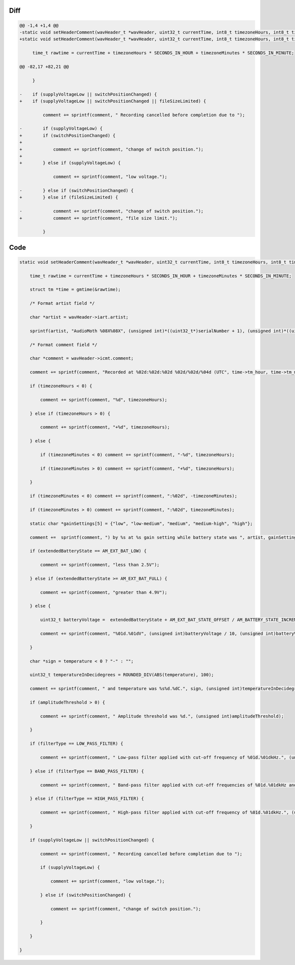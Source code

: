 Diff
~~~~

.. code-block:: diff

    @@ -1,4 +1,4 @@
    -static void setHeaderComment(wavHeader_t *wavHeader, uint32_t currentTime, int8_t timezoneHours, int8_t timezoneMinutes, uint8_t *serialNumber, uint32_t gain, AM_extendedBatteryState_t extendedBatteryState, int32_t temperature, bool supplyVoltageLow, bool switchPositionChanged, uint32_t amplitudeThreshold, AM_filterType_t filterType, uint32_t lowerFilterFreq, uint32_t higherFilterFreq) {
    +static void setHeaderComment(wavHeader_t *wavHeader, uint32_t currentTime, int8_t timezoneHours, int8_t timezoneMinutes, uint8_t *serialNumber, uint32_t gain, AM_extendedBatteryState_t extendedBatteryState, int32_t temperature, bool switchPositionChanged, bool supplyVoltageLow, bool fileSizeLimited, uint32_t amplitudeThreshold, AM_filterType_t filterType, uint32_t lowerFilterFreq, uint32_t higherFilterFreq) {
     
         time_t rawtime = currentTime + timezoneHours * SECONDS_IN_HOUR + timezoneMinutes * SECONDS_IN_MINUTE;
     
    @@ -82,17 +82,21 @@
     
         }
     
    -    if (supplyVoltageLow || switchPositionChanged) {
    +    if (supplyVoltageLow || switchPositionChanged || fileSizeLimited) {
     
             comment += sprintf(comment, " Recording cancelled before completion due to ");
     
    -        if (supplyVoltageLow) {
    +        if (switchPositionChanged) {
    +
    +            comment += sprintf(comment, "change of switch position.");
    +
    +        } else if (supplyVoltageLow) {
     
                 comment += sprintf(comment, "low voltage.");
     
    -        } else if (switchPositionChanged) {
    +        } else if (fileSizeLimited) {
     
    -            comment += sprintf(comment, "change of switch position.");
    +            comment += sprintf(comment, "file size limit.");
     
             }
     

Code
~~~~

.. code-block:: C

    static void setHeaderComment(wavHeader_t *wavHeader, uint32_t currentTime, int8_t timezoneHours, int8_t timezoneMinutes, uint8_t *serialNumber, uint32_t gain, AM_extendedBatteryState_t extendedBatteryState, int32_t temperature, bool supplyVoltageLow, bool switchPositionChanged, uint32_t amplitudeThreshold, AM_filterType_t filterType, uint32_t lowerFilterFreq, uint32_t higherFilterFreq) {

        time_t rawtime = currentTime + timezoneHours * SECONDS_IN_HOUR + timezoneMinutes * SECONDS_IN_MINUTE;

        struct tm *time = gmtime(&rawtime);

        /* Format artist field */

        char *artist = wavHeader->iart.artist;

        sprintf(artist, "AudioMoth %08X%08X", (unsigned int)*((uint32_t*)serialNumber + 1), (unsigned int)*((uint32_t*)serialNumber));

        /* Format comment field */

        char *comment = wavHeader->icmt.comment;

        comment += sprintf(comment, "Recorded at %02d:%02d:%02d %02d/%02d/%04d (UTC", time->tm_hour, time->tm_min, time->tm_sec, time->tm_mday, 1 + time->tm_mon, 1900 + time->tm_year);

        if (timezoneHours < 0) {

            comment += sprintf(comment, "%d", timezoneHours);

        } else if (timezoneHours > 0) {

            comment += sprintf(comment, "+%d", timezoneHours);

        } else {

            if (timezoneMinutes < 0) comment += sprintf(comment, "-%d", timezoneHours);

            if (timezoneMinutes > 0) comment += sprintf(comment, "+%d", timezoneHours);

        }

        if (timezoneMinutes < 0) comment += sprintf(comment, ":%02d", -timezoneMinutes);

        if (timezoneMinutes > 0) comment += sprintf(comment, ":%02d", timezoneMinutes);

        static char *gainSettings[5] = {"low", "low-medium", "medium", "medium-high", "high"};

        comment +=  sprintf(comment, ") by %s at %s gain setting while battery state was ", artist, gainSettings[gain]);

        if (extendedBatteryState == AM_EXT_BAT_LOW) {

            comment += sprintf(comment, "less than 2.5V");

        } else if (extendedBatteryState >= AM_EXT_BAT_FULL) {

            comment += sprintf(comment, "greater than 4.9V");

        } else {

            uint32_t batteryVoltage =  extendedBatteryState + AM_EXT_BAT_STATE_OFFSET / AM_BATTERY_STATE_INCREMENT;

            comment += sprintf(comment, "%01d.%01dV", (unsigned int)batteryVoltage / 10, (unsigned int)batteryVoltage % 10);

        }

        char *sign = temperature < 0 ? "-" : "";

        uint32_t temperatureInDecidegrees = ROUNDED_DIV(ABS(temperature), 100);

        comment += sprintf(comment, " and temperature was %s%d.%dC.", sign, (unsigned int)temperatureInDecidegrees / 10, (unsigned int)temperatureInDecidegrees % 10);

        if (amplitudeThreshold > 0) {

            comment += sprintf(comment, " Amplitude threshold was %d.", (unsigned int)amplitudeThreshold);

        }

        if (filterType == LOW_PASS_FILTER) {

            comment += sprintf(comment, " Low-pass filter applied with cut-off frequency of %01d.%01dkHz.", (unsigned int)higherFilterFreq / 10, (unsigned int)higherFilterFreq % 10);

        } else if (filterType == BAND_PASS_FILTER) {

            comment += sprintf(comment, " Band-pass filter applied with cut-off frequencies of %01d.%01dkHz and %01d.%01dkHz.", (unsigned int)lowerFilterFreq / 10, (unsigned int)lowerFilterFreq % 10, (unsigned int)higherFilterFreq / 10, (unsigned int)higherFilterFreq % 10);

        } else if (filterType == HIGH_PASS_FILTER) {

            comment += sprintf(comment, " High-pass filter applied with cut-off frequency of %01d.%01dkHz.", (unsigned int)lowerFilterFreq / 10, (unsigned int)lowerFilterFreq % 10);

        }

        if (supplyVoltageLow || switchPositionChanged) {

            comment += sprintf(comment, " Recording cancelled before completion due to ");

            if (supplyVoltageLow) {

                comment += sprintf(comment, "low voltage.");

            } else if (switchPositionChanged) {

                comment += sprintf(comment, "change of switch position.");

            }

        }

    }

